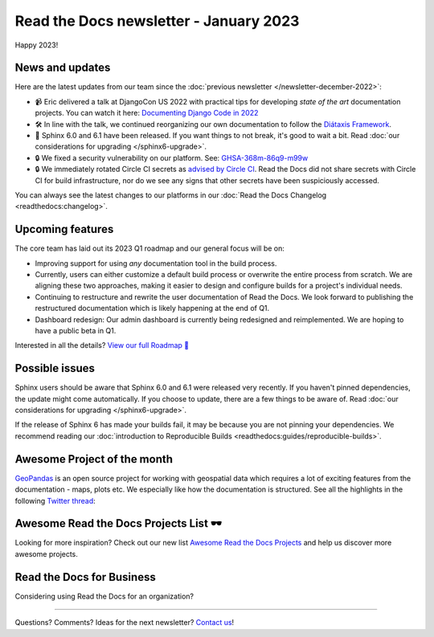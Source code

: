 .. post:: Jan 10, 2023
   :tags: newsletter, python
   :author: Ben
   :location: MLM

.. meta::
   :description lang=en:
      Company updates and new features from the last month,
      current focus, and upcoming features.

Read the Docs newsletter - January 2023
=======================================

Happy 2023!

News and updates
----------------

Here are the latest updates from our team since the :doc:`previous newsletter </newsletter-december-2022>`:

- 📹️ Eric delivered a talk at DjangoCon US 2022 with practical tips for developing *state of the art* documentation projects.
  You can watch it here: `Documenting Django Code in 2022`_
- 🛠️ In line with the talk,
  we continued reorganizing our own documentation to follow the `Diátaxis Framework`_.
- 🚢️ Sphinx 6.0 and 6.1 have been released.
  If you want things to not break,
  it's good to wait a bit.
  Read :doc:`our considerations for upgrading </sphinx6-upgrade>`.
- 🔒️ We fixed a security vulnerability on our platform. See: `GHSA-368m-86q9-m99w`_
- 🔒 We immediately rotated Circle CI secrets as `advised by Circle CI`_.
  Read the Docs did not share secrets with Circle CI for build infrastructure,
  nor do we see any signs that other secrets have been suspiciously accessed.

You can always see the latest changes to our platforms in our :doc:`Read the Docs Changelog <readthedocs:changelog>`.

.. _Documenting Django Code in 2022: https://www.youtube.com/watch?v=mqn0D4xat58
.. _Diátaxis Framework: https://diataxis.fr/
.. _GHSA-368m-86q9-m99w: https://github.com/readthedocs/readthedocs.org/security/advisories/GHSA-368m-86q9-m99w
.. _advised by Circle CI: https://circleci.com/blog/january-4-2023-security-alert/

Upcoming features
-----------------

..
  Notes:

  Next newsletter:
  Make a general announcement of our Roadmap

  General:

  When creating newsletter drafts, we keep the items here from the previous newsletter.
  This is in order to ensure due follow-up on features that are announced publicly.
  
  Feature done? A great follow-up is to add what was previously an upcoming feature as a released feature in the former section.
  
  Feature not done?
  Make sure that upcoming features are announced with a link to issues or PRs where the progress can be seen.
  If this is done, then subsequent newsletters aren't compelled to share progress when it's uninteresting.
  
  If a feature was announced as upcoming but isn't yet released,
  then try rephrasing the announcement as a general news update about the progress and where it can be followed.

The core team has laid out its 2023 Q1 roadmap and our general focus will be on:

- Improving support for using *any* documentation tool in the build process.
- Currently, users can either customize a default build process or overwrite the entire process from scratch.
  We are aligning these two approaches,
  making it easier to design and configure builds for a project's individual needs.
- Continuing to restructure and rewrite the user documentation of Read the Docs.
  We look forward to publishing the restructured documentation which is likely happening at the end of Q1.
- Dashboard redesign: Our admin dashboard is currently being redesigned and reimplemented.
  We are hoping to have a public beta in Q1.

Interested in all the details? `View our full Roadmap 📍️`_

.. _View our full Roadmap 📍️: https://github.com/orgs/readthedocs/projects/156/views/4

Possible issues
---------------

Sphinx users should be aware that Sphinx 6.0 and 6.1 were released very recently.
If you haven't pinned dependencies,
the update might come automatically.
If you choose to update,
there are a few things to be aware of.
Read :doc:`our considerations for upgrading </sphinx6-upgrade>`.

If the release of Sphinx 6 has made your builds fail,
it may be because you are not pinning your dependencies.
We recommend reading our :doc:`introduction to Reproducible Builds <readthedocs:guides/reproducible-builds>`.

..
  Tip of the month
  ----------------
  
  TBD: Insert twitter embed


Awesome Project of the month
----------------------------

`GeoPandas <https://geopandas.org/>`_ is an open source project for working with geospatial data which requires a lot of exciting features from the documentation - maps, plots etc. We especially like how the documentation is structured. See all the highlights in the following `Twitter thread <https://twitter.com/readthedocs/status/1603095976117522433>`_:

.. raw:: html

   <blockquote class="twitter-tweet"><p lang="en" dir="ltr">GeoPandas is an open source project to make working with <a href="https://twitter.com/hashtag/geospatial?src=hash&amp;ref_src=twsrc%5Etfw">#geospatial</a> data in <a href="https://twitter.com/hashtag/Python?src=hash&amp;ref_src=twsrc%5Etfw">#Python</a> easier. <a href="https://twitter.com/geopandas?ref_src=twsrc%5Etfw">@GeoPandas</a> extends the datatypes used by pandas to allow spatial operations on geometric types.<br><br>We want to highlight some things we love from their docs.<br><br>🤏 (small) 🧵 <a href="https://t.co/Hj82s6SDQP">pic.twitter.com/Hj82s6SDQP</a></p>&mdash; Read the Docs (@readthedocs) <a href="https://twitter.com/readthedocs/status/1603095976117522433?ref_src=twsrc%5Etfw">December 14, 2022</a></blockquote> <script async src="https://platform.twitter.com/widgets.js" charset="utf-8"></script>

Awesome Read the Docs Projects List 🕶️
--------------------------------------

Looking for more inspiration?
Check out our new list `Awesome Read the Docs Projects <https://github.com/readthedocs-examples/awesome-read-the-docs>`_
and help us discover more awesome projects.


Read the Docs for Business
--------------------------

Considering using Read the Docs for an organization?

.. raw:: html

   <a href="https://about.readthedocs.com/" style="background-color: #409cff; border-radius: 3px; color: #ffffff; display: block; margin: 30px auto; font-size: 18px; font-weight: 700; line-height: 24px; padding: 15px 0 15px 0; text-align: center; text-decoration: none; width: 238px;">
     Discover all the features ✨️
   </a>

-------

Questions? Comments? Ideas for the next newsletter? `Contact us`_!

.. Keeping this here for now, in case we need to link to ourselves :)

.. _Contact us: mailto:hello@readthedocs.org
